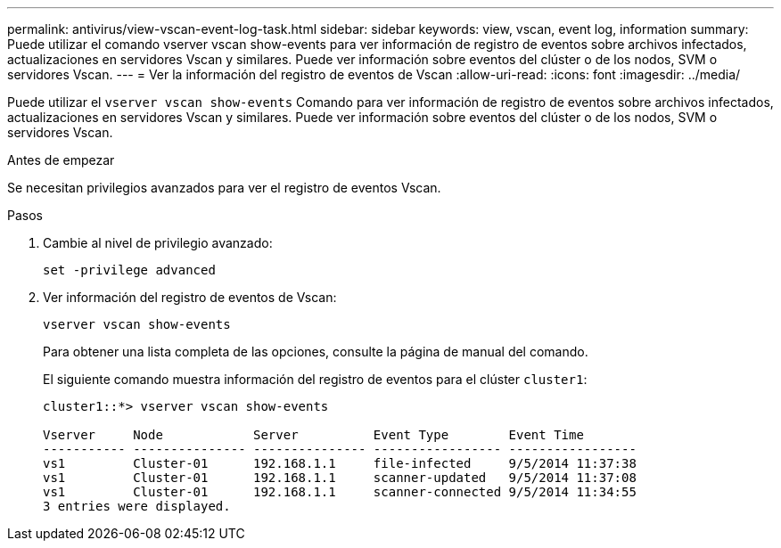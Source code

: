 ---
permalink: antivirus/view-vscan-event-log-task.html 
sidebar: sidebar 
keywords: view, vscan, event log, information 
summary: Puede utilizar el comando vserver vscan show-events para ver información de registro de eventos sobre archivos infectados, actualizaciones en servidores Vscan y similares. Puede ver información sobre eventos del clúster o de los nodos, SVM o servidores Vscan. 
---
= Ver la información del registro de eventos de Vscan
:allow-uri-read: 
:icons: font
:imagesdir: ../media/


[role="lead"]
Puede utilizar el `vserver vscan show-events` Comando para ver información de registro de eventos sobre archivos infectados, actualizaciones en servidores Vscan y similares. Puede ver información sobre eventos del clúster o de los nodos, SVM o servidores Vscan.

.Antes de empezar
Se necesitan privilegios avanzados para ver el registro de eventos Vscan.

.Pasos
. Cambie al nivel de privilegio avanzado:
+
`set -privilege advanced`

. Ver información del registro de eventos de Vscan:
+
`vserver vscan show-events`

+
Para obtener una lista completa de las opciones, consulte la página de manual del comando.

+
El siguiente comando muestra información del registro de eventos para el clúster `cluster1`:

+
[listing]
----
cluster1::*> vserver vscan show-events

Vserver     Node            Server          Event Type        Event Time
----------- --------------- --------------- ----------------- -----------------
vs1         Cluster-01      192.168.1.1     file-infected     9/5/2014 11:37:38
vs1         Cluster-01      192.168.1.1     scanner-updated   9/5/2014 11:37:08
vs1         Cluster-01      192.168.1.1     scanner-connected 9/5/2014 11:34:55
3 entries were displayed.
----

